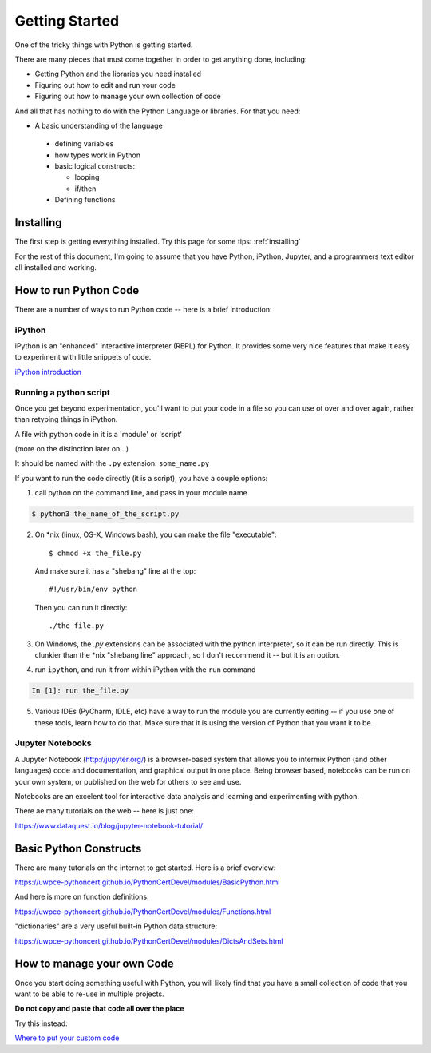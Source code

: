 .. _getting_started:

###############
Getting Started
###############

One of the tricky things with Python is getting started.

There are many pieces that must come together in order to get anything done, including:

* Getting Python and the libraries you need installed
* Figuring out how to edit and run your code
* Figuring out how to manage your own collection of code

And all that has nothing to do with the Python Language or libraries. For that you need:

* A basic understanding of the language

 - defining variables

 - how types work in Python

 - basic logical constructs:

   - looping

   - if/then

 - Defining functions


Installing
==========

The first step is getting everything installed. Try this page for some tips: :ref:`installing`


For the rest of this document, I'm going to assume that you have Python, iPython, Jupyter, and a programmers text editor all installed and working.


How to run Python Code
======================

There are a number of ways to run Python code -- here is a brief introduction:


iPython
-------

iPython is an "enhanced" interactive interpreter (REPL) for Python. It provides some very nice features that make it easy to experiment with little snippets of code.

`iPython introduction <https://uwpce-pythoncert.github.io/PythonCertDevel/modules/IPythonIntroduction.html>`_

Running a python script
-----------------------

Once you get beyond experimentation, you'll want to put your code in a file so you can use ot over and over again, rather than retyping things in iPython.

A file with python code in it is a 'module' or 'script'

(more on the distinction later on...)

It should be named with the ``.py`` extension: ``some_name.py``

If you want to run the code directly (it is a script), you have a couple options:

1) call python on the command line, and pass in your module name

.. code-block:: bash

  $ python3 the_name_of_the_script.py

2) On \*nix (linux, OS-X, Windows bash), you can make the file "executable"::

       $ chmod +x the_file.py

   And make sure it has a "shebang" line at the top::

       #!/usr/bin/env python

   Then you can run it directly::

       ./the_file.py

3) On Windows, the `.py` extensions can be associated with the python interpreter, so it can be run directly. This is clunkier than the \*nix "shebang line" approach, so I don't recommend it -- but it is an option.

4) run ``ipython``, and run it from within iPython with the ``run`` command

.. code-block:: ipython

  In [1]: run the_file.py

5) Various IDEs (PyCharm, IDLE, etc) have a way to run the module you are currently editing -- if you use one of these tools, learn how to do that. Make sure that it is using the version of Python that you want it to be.

Jupyter Notebooks
-----------------

A Jupyter Notebook (http://jupyter.org/) is a browser-based system that allows you to intermix Python (and other languages) code and documentation, and graphical output in one place. Being browser based, notebooks can be run on your own system, or published on the web for others to see and use.

Notebooks are an excelent tool for interactive data analysis and learning and experimenting with python.

There ae many tutorials on the web -- here is just one:

https://www.dataquest.io/blog/jupyter-notebook-tutorial/


Basic Python Constructs
=======================

There are many tutorials on the internet to get started. Here is a brief overview:

https://uwpce-pythoncert.github.io/PythonCertDevel/modules/BasicPython.html

And here is more on function definitions:

https://uwpce-pythoncert.github.io/PythonCertDevel/modules/Functions.html

"dictionaries" are a very useful built-in Python data structure:

https://uwpce-pythoncert.github.io/PythonCertDevel/modules/DictsAndSets.html


How to manage your own Code
===========================

Once you start doing something useful with Python, you will likely find that you have a small collection of code that you want to be able to re-use in multiple projects.

**Do not copy and paste that code all over the place**

Try this instead:

`Where to put your custom code <http://pythonchb.github.io/PythonTopics/where_to_put_your_code.html>`_





